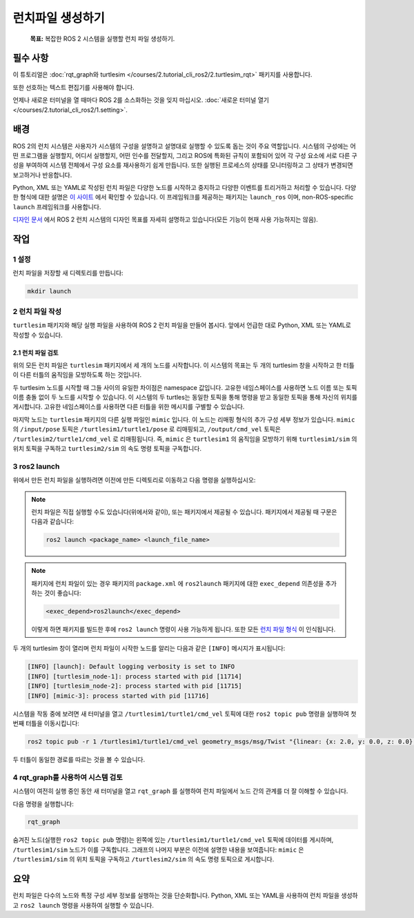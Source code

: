 런치파일 생성하기
=================

   **목표:** 복잡한 ROS 2 시스템을 실행할 런치 파일 생성하기.

필수 사항
-------------

이 튜토리얼은 :doc:`rqt_graph와 turtlesim </courses/2.tutorial_cli_ros2/2.turtlesim_rqt>` 패키지를 사용합니다.

또한 선호하는 텍스트 편집기를 사용해야 합니다.

언제나 새로운 터미널을 열 때마다 ROS 2를 소스화하는 것을 잊지 마십시오. :doc:`새로운 터미널 열기 </courses/2.tutorial_cli_ros2/1.setting>`.

배경
----------

ROS 2의 런치 시스템은 사용자가 시스템의 구성을 설명하고 설명대로 실행할 수 있도록 돕는 것이 주요 역할입니다.
시스템의 구성에는 어떤 프로그램을 실행할지, 어디서 실행할지, 어떤 인수를 전달할지, 그리고 ROS에 특화된 규칙이 포함되어 있어 각 구성 요소에 서로 다른 구성을 부여하여 시스템 전체에서 구성 요소를 재사용하기 쉽게 만듭니다.
또한 실행된 프로세스의 상태를 모니터링하고 그 상태가 변경되면 보고하거나 반응합니다.

Python, XML 또는 YAML로 작성된 런치 파일은 다양한 노드를 시작하고 중지하고 다양한 이벤트를 트리거하고 처리할 수 있습니다.
다양한 형식에 대한 설명은 `이 사이트 <https://docs.ros.org/en/humble/How-To-Guides/Launch-file-different-formats.html>`__ 에서 확인할 수 있습니다.
이 프레임워크를 제공하는 패키지는 ``launch_ros`` 이며, non-ROS-specific ``launch`` 프레임워크를 사용합니다.

`디자인 문서 <https://design.ros2.org/articles/roslaunch.html>`__ 에서 ROS 2 런치 시스템의 디자인 목표를 자세히 설명하고 있습니다(모든 기능이 현재 사용 가능하지는 않음).

작업
-----

1 설정
^^^^^^^

런치 파일을 저장할 새 디렉토리를 만듭니다:

.. code-block:: console

  mkdir launch

2 런치 파일 작성
^^^^^^^^^^^^^^^^^^^^^^^

``turtlesim`` 패키지와 해당 실행 파일을 사용하여 ROS 2 런치 파일을 만들어 봅시다.
앞에서 언급한 대로 Python, XML 또는 YAML로 작성할 수 있습니다.

.. tabs::

  .. group-tab:: Python

    전체 코드를 ``launch/turtlesim_mimic_launch.py`` 파일에 복사하여 붙여넣습니다:

    .. code-block:: python

      from launch import LaunchDescription
      from launch_ros.actions import Node

      def generate_launch_description():
          return LaunchDescription([
              Node(
                  package='turtlesim',
                  namespace='turtlesim1',
                  executable='turtlesim_node',
                  name='sim'
              ),
              Node(
                  package='turtlesim',
                  namespace='turtlesim2',
                  executable='turtlesim_node',
                  name='sim'
              ),
              Node(
                  package='turtlesim',
                  executable='mimic',
                  name='mimic',
                  remappings=[
                      ('/input/pose', '/turtlesim1/turtle1/pose'),
                      ('/output/cmd_vel', '/turtlesim2/turtle1/cmd_vel'),
                  ]
              )
          ])

  .. group-tab:: XML

    전체 코드를 ``launch/turtlesim_mimic_launch.xml`` 파일에 복사하여 붙여넣습니다:

    .. code-block:: xml

      <launch>
        <node pkg="turtlesim" exec="turtlesim_node" name="sim" namespace="turtlesim1"/>
        <node pkg="turtlesim" exec="turtlesim_node" name="sim" namespace="turtlesim2"/>
        <node pkg="turtlesim" exec="mimic" name="mimic">
          <remap from="/input/pose" to="/turtlesim1/turtle1/pose"/>
          <remap from="/output/cmd_vel" to="/turtlesim2/turtle1/cmd_vel"/>
        </node>
      </launch>

  .. group-tab:: YAML

    전체 코드를 ``launch/turtlesim_mimic_launch.yaml`` 파일에 복사하여 붙여넣습니다:

    .. code-block:: yaml

      launch:

      - node:
          pkg: "turtlesim"
          exec: "turtlesim_node"
          name: "sim"
          namespace: "turtlesim1"

      - node:
          pkg: "turtlesim"
          exec: "turtlesim_node"
          name: "sim"
          namespace: "turtlesim2"

      - node:
          pkg: "turtlesim"
          exec: "mimic"
          name: "mimic"
          remap:
          -
              from: "/input/pose"
              to: "/turtlesim1/turtle1/pose"
          -
              from: "/output/cmd_vel"
              to: "/turtlesim2/turtle1/cmd_vel"


2.1 런치 파일 검토
~~~~~~~~~~~~~~~~~~~~~~~~~~~

위의 모든 런치 파일은 ``turtlesim`` 패키지에서 세 개의 노드를 시작합니다.
이 시스템의 목표는 두 개의 turtlesim 창을 시작하고 한 터틀이 다른 터틀의 움직임을 모방하도록 하는 것입니다.

두 turtlesim 노드를 시작할 때 그들 사이의 유일한 차이점은 namespace 값입니다.
고유한 네임스페이스를 사용하면 노드 이름 또는 토픽 이름 충돌 없이 두 노드를 시작할 수 있습니다.
이 시스템의 두 turtles는 동일한 토픽을 통해 명령을 받고 동일한 토픽을 통해 자신의 위치를 게시합니다.
고유한 네임스페이스를 사용하면 다른 터틀을 위한 메시지를 구별할 수 있습니다.

마지막 노드는 ``turtlesim`` 패키지의 다른 실행 파일인 ``mimic`` 입니다.
이 노드는 리매핑 형식의 추가 구성 세부 정보가 있습니다.
``mimic`` 의 ``/input/pose`` 토픽은 ``/turtlesim1/turtle1/pose`` 로 리매핑되고, ``/output/cmd_vel`` 토픽은 ``/turtlesim2/turtle1/cmd_vel`` 로 리매핑됩니다.
즉, ``mimic`` 은 ``turtlesim1`` 의 움직임을 모방하기 위해 ``turtlesim1/sim`` 의 위치 토픽을 구독하고 ``turtlesim2/sim`` 의 속도 명령 토픽을 구독합니다.

.. tabs::

  .. group-tab:: Python

    이러한 import 문은 일부 Python ``launch`` 모듈을 가져옵니다.

    .. code-block:: python

      from launch import LaunchDescription
      from launch_ros.actions import Node

    그 다음 런치 설명 자체가 시작됩니다:

    .. code-block:: python

      def generate_launch_description():
         return LaunchDescription([

         ])

    런치 설명의 첫 두 작업은 두 turtlesim 창을 시작합니다:

    .. code-block:: python

      Node(
          package='turtlesim',
          namespace='turtlesim1',
          executable='turtlesim_node',
          name='sim'
      ),
      Node(
          package='turtlesim',
          namespace='turtlesim2',
          executable='turtlesim_node',
          name='sim'
      ),

    마지막 작업은 리매핑을 포함하는 mimic 노드를 시작합니다:

    .. code-block:: python

      Node(
          package='turtlesim',
          executable='mimic',
          name='mimic',
          remappings=[
            ('/input/pose', '/turtlesim1/turtle1/pose'),
            ('/output/cmd_vel', '/turtlesim2/turtle1/cmd_vel'),
          ]
      )

  .. group-tab:: XML

    첫 두 작업은 두 turtlesim 창을 시작합니다:

    .. code-block:: xml

      <node pkg="turtlesim" exec="turtlesim_node" name="sim" namespace="turtlesim1"/>
      <node pkg="turtlesim" exec="turtlesim_node" name="sim" namespace="turtlesim2"/>

    마지막 작업은 리매핑을 포함하는 mimic 노드를 시작합니다:

    .. code-block:: xml

      <node pkg="turtlesim" exec="mimic" name="mimic">
        <remap from="/input/pose" to="/turtlesim1/turtle1/pose"/>
        <remap from="/output/cmd_vel" to="/turtlesim2/turtle1/cmd_vel"/>
      </node>

  .. group-tab:: YAML

    첫 두 작업은 두 turtlesim 창을 시작합니다:

    .. code-block:: yaml

      - node:
          pkg: "turtlesim"
          exec: "turtlesim_node"
          name: "sim"
          namespace: "turtlesim1"

      - node:
          pkg: "turtlesim"
          exec: "turtlesim_node"
          name: "sim"
          namespace: "turtlesim2"


    마지막 작업은 리매핑을 포함하는 mimic 노드를 시작합니다:

    .. code-block:: yaml

      - node:
          pkg: "turtlesim"
          exec: "mimic"
          name: "mimic"
          remap:
          -
              from: "/input/pose"
              to: "/turtlesim1/turtle1/pose"
          -
              from: "/output/cmd_vel"
              to: "/turtlesim2/turtle1/cmd_vel"


3 ros2 launch
^^^^^^^^^^^^^

위에서 만든 런치 파일을 실행하려면 이전에 만든 디렉토리로 이동하고 다음 명령을 실행하십시오:

.. tabs::

  .. group-tab:: Python

    .. code-block:: console

      cd launch
      ros2 launch turtlesim_mimic_launch.py

  .. group-tab:: XML

    .. code-block:: console

      cd launch
      ros2 launch turtlesim_mimic_launch.xml

  .. group-tab:: YAML

    .. code-block:: console

      cd launch
      ros2 launch turtlesim_mimic_launch.yaml

.. note::

  런치 파일은 직접 실행할 수도 있습니다(위에서와 같이), 또는 패키지에서 제공될 수 있습니다.
  패키지에서 제공될 때 구문은 다음과 같습니다:

  .. code-block:: console

      ros2 launch <package_name> <launch_file_name>

.. note::

  패키지에 런치 파일이 있는 경우 패키지의 ``package.xml`` 에 ``ros2launch`` 패키지에 대한 ``exec_depend`` 의존성을 추가하는 것이 좋습니다:

  .. code-block:: xml

    <exec_depend>ros2launch</exec_depend>

  이렇게 하면 패키지를 빌드한 후에 ``ros2 launch`` 명령이 사용 가능하게 됩니다.
  또한 모든 `런치 파일 형식 <https://docs.ros.org/en/humble/How-To-Guides/Launch-file-different-formats.html>`__ 이 인식됩니다.

두 개의 turtlesim 창이 열리며 런치 파일이 시작한 노드를 알리는 다음과 같은 ``[INFO]`` 메시지가 표시됩니다:

.. code-block:: console

  [INFO] [launch]: Default logging verbosity is set to INFO
  [INFO] [turtlesim_node-1]: process started with pid [11714]
  [INFO] [turtlesim_node-2]: process started with pid [11715]
  [INFO] [mimic-3]: process started with pid [11716]

시스템을 작동 중에 보려면 새 터미널을 열고 ``/turtlesim1/turtle1/cmd_vel`` 토픽에 대한 ``ros2 topic pub`` 명령을 실행하여 첫 번째 터틀을 이동시킵니다:

.. code-block:: console

  ros2 topic pub -r 1 /turtlesim1/turtle1/cmd_vel geometry_msgs/msg/Twist "{linear: {x: 2.0, y: 0.0, z: 0.0}, angular: {x: 0.0, y: 0.0, z: -1.8}}"

두 터틀이 동일한 경로를 따르는 것을 볼 수 있습니다.

4 rqt_graph를 사용하여 시스템 검토
^^^^^^^^^^^^^^^^^^^^^^^^^^^^^^^^^^^^^^

시스템이 여전히 실행 중인 동안 새 터미널을 열고 ``rqt_graph`` 를 실행하여 런치 파일에서 노드 간의 관계를 더 잘 이해할 수 있습니다.

다음 명령을 실행합니다:

.. code-block:: console

  rqt_graph

.. image:: images/mimic_graph.png

숨겨진 노드(실행한 ``ros2 topic pub`` 명령)는 왼쪽에 있는 ``/turtlesim1/turtle1/cmd_vel`` 토픽에 데이터를 게시하며, ``/turtlesim1/sim`` 노드가 이를 구독합니다.
그래프의 나머지 부분은 이전에 설명한 내용을 보여줍니다: ``mimic`` 은 ``/turtlesim1/sim`` 의 위치 토픽을 구독하고 ``/turtlesim2/sim`` 의 속도 명령 토픽으로 게시합니다.

요약
-------

런치 파일은 다수의 노드와 특정 구성 세부 정보를 실행하는 것을 단순화합니다.
Python, XML 또는 YAML을 사용하여 런치 파일을 생성하고 ``ros2 launch`` 명령을 사용하여 실행할 수 있습니다.
